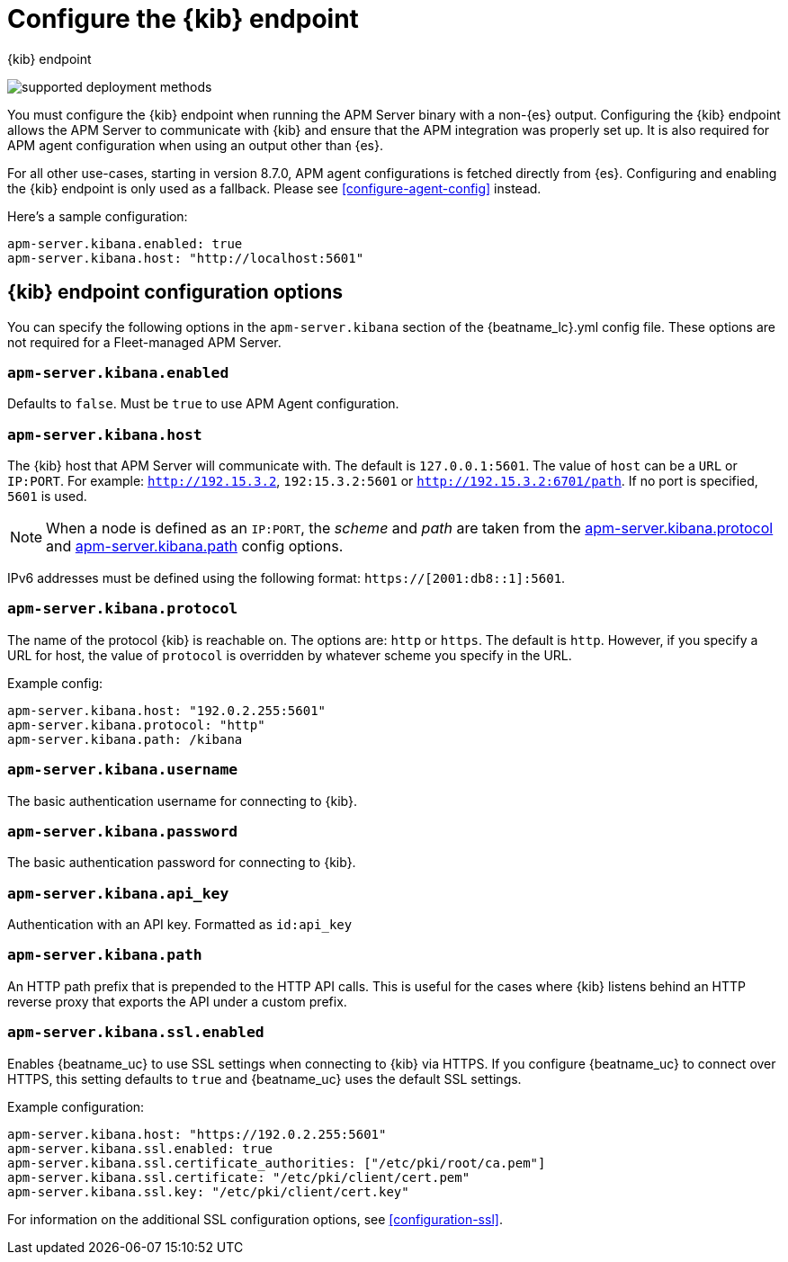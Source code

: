 [[setup-kibana-endpoint]]
= Configure the {kib} endpoint

++++
<titleabbrev>{kib} endpoint</titleabbrev>
++++

****

image:./binary-yes-fm-no.svg[supported deployment methods]

You must configure the {kib} endpoint when running the APM Server binary with a non-{es} output.
Configuring the {kib} endpoint allows the APM Server to communicate with {kib} and ensure that the APM integration was properly set up. It is also required for APM agent configuration when using
an output other than {es}.

For all other use-cases, starting in version 8.7.0, APM agent configurations is fetched directly from {es}.
Configuring and enabling the {kib} endpoint is only used as a fallback.
Please see <<configure-agent-config>> instead.
****

Here's a sample configuration:

[source,yaml]
----
apm-server.kibana.enabled: true
apm-server.kibana.host: "http://localhost:5601"
----

[float]
== {kib} endpoint configuration options

You can specify the following options in the `apm-server.kibana` section of the
+{beatname_lc}.yml+ config file. These options are not required for a Fleet-managed APM Server.

[float]
[[kibana-enabled]]
=== `apm-server.kibana.enabled`

Defaults to `false`. Must be `true` to use APM Agent configuration.

[float]
[[kibana-host]]
=== `apm-server.kibana.host`

The {kib} host that APM Server will communicate with. The default is
`127.0.0.1:5601`. The value of `host` can be a `URL` or `IP:PORT`. For example: `http://192.15.3.2`, `192:15.3.2:5601` or `http://192.15.3.2:6701/path`. If no
port is specified, `5601` is used.

NOTE: When a node is defined as an `IP:PORT`, the _scheme_ and _path_ are taken
from the <<kibana-protocol-option,apm-server.kibana.protocol>> and
<<kibana-path-option,apm-server.kibana.path>> config options.

IPv6 addresses must be defined using the following format:
`https://[2001:db8::1]:5601`.

[float]
[[kibana-protocol-option]]
=== `apm-server.kibana.protocol`

The name of the protocol {kib} is reachable on. The options are: `http` or
`https`. The default is `http`. However, if you specify a URL for host, the
value of `protocol` is overridden by whatever scheme you specify in the URL.

Example config:

[source,yaml]
----
apm-server.kibana.host: "192.0.2.255:5601"
apm-server.kibana.protocol: "http"
apm-server.kibana.path: /kibana
----


[float]
=== `apm-server.kibana.username`

The basic authentication username for connecting to {kib}.

[float]
=== `apm-server.kibana.password`

The basic authentication password for connecting to {kib}.

[float]
=== `apm-server.kibana.api_key`

Authentication with an API key. Formatted as `id:api_key`

[float]
[[kibana-path-option]]
=== `apm-server.kibana.path`

An HTTP path prefix that is prepended to the HTTP API calls. This is useful for
the cases where {kib} listens behind an HTTP reverse proxy that exports the API
under a custom prefix.

[float]
=== `apm-server.kibana.ssl.enabled`

Enables {beatname_uc} to use SSL settings when connecting to {kib} via HTTPS.
If you configure {beatname_uc} to connect over HTTPS, this setting defaults to
`true` and {beatname_uc} uses the default SSL settings.

Example configuration:

[source,yaml]
----
apm-server.kibana.host: "https://192.0.2.255:5601"
apm-server.kibana.ssl.enabled: true
apm-server.kibana.ssl.certificate_authorities: ["/etc/pki/root/ca.pem"]
apm-server.kibana.ssl.certificate: "/etc/pki/client/cert.pem"
apm-server.kibana.ssl.key: "/etc/pki/client/cert.key"
----

For information on the additional SSL configuration options,
see <<configuration-ssl>>.
